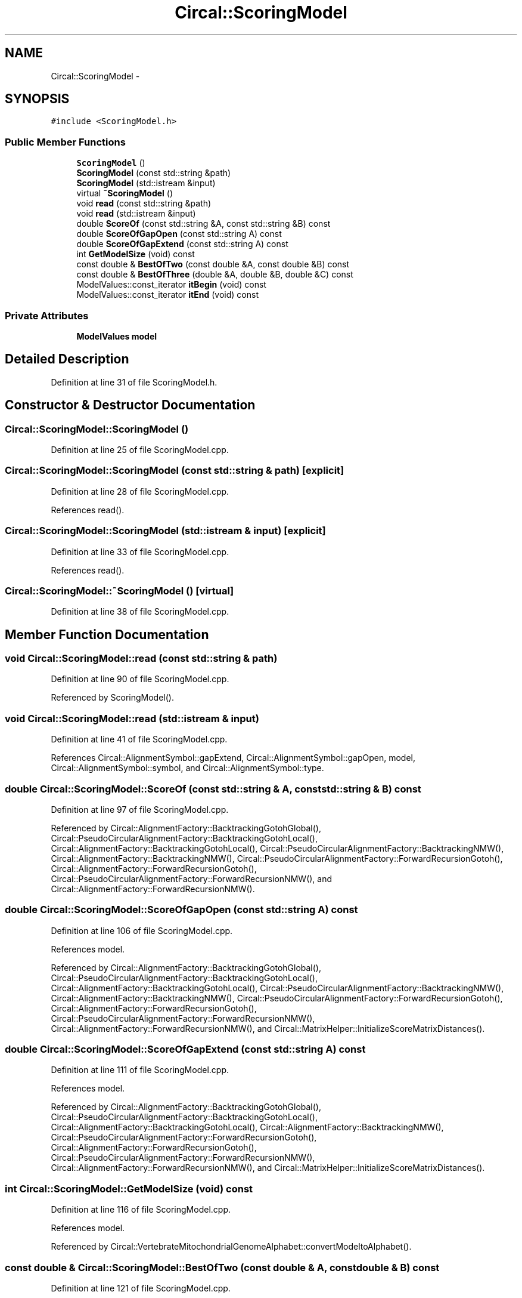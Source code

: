 .TH "Circal::ScoringModel" 3 "20 Feb 2008" "Version 0.1" "CircalPP" \" -*- nroff -*-
.ad l
.nh
.SH NAME
Circal::ScoringModel \- 
.SH SYNOPSIS
.br
.PP
\fC#include <ScoringModel.h>\fP
.PP
.SS "Public Member Functions"

.in +1c
.ti -1c
.RI "\fBScoringModel\fP ()"
.br
.ti -1c
.RI "\fBScoringModel\fP (const std::string &path)"
.br
.ti -1c
.RI "\fBScoringModel\fP (std::istream &input)"
.br
.ti -1c
.RI "virtual \fB~ScoringModel\fP ()"
.br
.ti -1c
.RI "void \fBread\fP (const std::string &path)"
.br
.ti -1c
.RI "void \fBread\fP (std::istream &input)"
.br
.ti -1c
.RI "double \fBScoreOf\fP (const std::string &A, const std::string &B) const "
.br
.ti -1c
.RI "double \fBScoreOfGapOpen\fP (const std::string A) const "
.br
.ti -1c
.RI "double \fBScoreOfGapExtend\fP (const std::string A) const "
.br
.ti -1c
.RI "int \fBGetModelSize\fP (void) const "
.br
.ti -1c
.RI "const double & \fBBestOfTwo\fP (const double &A, const double &B) const "
.br
.ti -1c
.RI "const double & \fBBestOfThree\fP (double &A, double &B, double &C) const "
.br
.ti -1c
.RI "ModelValues::const_iterator \fBitBegin\fP (void) const "
.br
.ti -1c
.RI "ModelValues::const_iterator \fBitEnd\fP (void) const "
.br
.in -1c
.SS "Private Attributes"

.in +1c
.ti -1c
.RI "\fBModelValues\fP \fBmodel\fP"
.br
.in -1c
.SH "Detailed Description"
.PP 
Definition at line 31 of file ScoringModel.h.
.SH "Constructor & Destructor Documentation"
.PP 
.SS "Circal::ScoringModel::ScoringModel ()"
.PP
Definition at line 25 of file ScoringModel.cpp.
.SS "Circal::ScoringModel::ScoringModel (const std::string & path)\fC [explicit]\fP"
.PP
Definition at line 28 of file ScoringModel.cpp.
.PP
References read().
.SS "Circal::ScoringModel::ScoringModel (std::istream & input)\fC [explicit]\fP"
.PP
Definition at line 33 of file ScoringModel.cpp.
.PP
References read().
.SS "Circal::ScoringModel::~ScoringModel ()\fC [virtual]\fP"
.PP
Definition at line 38 of file ScoringModel.cpp.
.SH "Member Function Documentation"
.PP 
.SS "void Circal::ScoringModel::read (const std::string & path)"
.PP
Definition at line 90 of file ScoringModel.cpp.
.PP
Referenced by ScoringModel().
.SS "void Circal::ScoringModel::read (std::istream & input)"
.PP
Definition at line 41 of file ScoringModel.cpp.
.PP
References Circal::AlignmentSymbol::gapExtend, Circal::AlignmentSymbol::gapOpen, model, Circal::AlignmentSymbol::symbol, and Circal::AlignmentSymbol::type.
.SS "double Circal::ScoringModel::ScoreOf (const std::string & A, const std::string & B) const"
.PP
Definition at line 97 of file ScoringModel.cpp.
.PP
Referenced by Circal::AlignmentFactory::BacktrackingGotohGlobal(), Circal::PseudoCircularAlignmentFactory::BacktrackingGotohLocal(), Circal::AlignmentFactory::BacktrackingGotohLocal(), Circal::PseudoCircularAlignmentFactory::BacktrackingNMW(), Circal::AlignmentFactory::BacktrackingNMW(), Circal::PseudoCircularAlignmentFactory::ForwardRecursionGotoh(), Circal::AlignmentFactory::ForwardRecursionGotoh(), Circal::PseudoCircularAlignmentFactory::ForwardRecursionNMW(), and Circal::AlignmentFactory::ForwardRecursionNMW().
.SS "double Circal::ScoringModel::ScoreOfGapOpen (const std::string A) const"
.PP
Definition at line 106 of file ScoringModel.cpp.
.PP
References model.
.PP
Referenced by Circal::AlignmentFactory::BacktrackingGotohGlobal(), Circal::PseudoCircularAlignmentFactory::BacktrackingGotohLocal(), Circal::AlignmentFactory::BacktrackingGotohLocal(), Circal::PseudoCircularAlignmentFactory::BacktrackingNMW(), Circal::AlignmentFactory::BacktrackingNMW(), Circal::PseudoCircularAlignmentFactory::ForwardRecursionGotoh(), Circal::AlignmentFactory::ForwardRecursionGotoh(), Circal::PseudoCircularAlignmentFactory::ForwardRecursionNMW(), Circal::AlignmentFactory::ForwardRecursionNMW(), and Circal::MatrixHelper::InitializeScoreMatrixDistances().
.SS "double Circal::ScoringModel::ScoreOfGapExtend (const std::string A) const"
.PP
Definition at line 111 of file ScoringModel.cpp.
.PP
References model.
.PP
Referenced by Circal::AlignmentFactory::BacktrackingGotohGlobal(), Circal::PseudoCircularAlignmentFactory::BacktrackingGotohLocal(), Circal::AlignmentFactory::BacktrackingGotohLocal(), Circal::AlignmentFactory::BacktrackingNMW(), Circal::PseudoCircularAlignmentFactory::ForwardRecursionGotoh(), Circal::AlignmentFactory::ForwardRecursionGotoh(), Circal::PseudoCircularAlignmentFactory::ForwardRecursionNMW(), Circal::AlignmentFactory::ForwardRecursionNMW(), and Circal::MatrixHelper::InitializeScoreMatrixDistances().
.SS "int Circal::ScoringModel::GetModelSize (void) const"
.PP
Definition at line 116 of file ScoringModel.cpp.
.PP
References model.
.PP
Referenced by Circal::VertebrateMitochondrialGenomeAlphabet::convertModeltoAlphabet().
.SS "const double & Circal::ScoringModel::BestOfTwo (const double & A, const double & B) const"
.PP
Definition at line 121 of file ScoringModel.cpp.
.PP
Referenced by Circal::AlignmentFactory::BacktrackingGotohGlobal(), Circal::PseudoCircularAlignmentFactory::BacktrackingGotohLocal(), Circal::AlignmentFactory::BacktrackingGotohLocal(), Circal::PseudoCircularAlignmentFactory::BacktrackingNMW(), BestOfThree(), Circal::PseudoCircularAlignmentFactory::ForwardRecursionGotoh(), Circal::AlignmentFactory::ForwardRecursionGotoh(), Circal::CircularAlignmentFactory::GotohAlignment(), Circal::CircularAlignmentFactory::NeedlemanWunschAlignment(), Circal::MatrixHelper::SearchBestInColumn(), Circal::MatrixHelper::SearchBestInRow(), and Circal::MatrixHelper::SearchBestPositionFrom().
.SS "const double & Circal::ScoringModel::BestOfThree (double & A, double & B, double & C) const"
.PP
Definition at line 129 of file ScoringModel.cpp.
.PP
References BestOfTwo().
.PP
Referenced by Circal::PseudoCircularAlignmentFactory::ForwardRecursionGotoh(), Circal::AlignmentFactory::ForwardRecursionGotoh(), Circal::PseudoCircularAlignmentFactory::ForwardRecursionNMW(), and Circal::AlignmentFactory::ForwardRecursionNMW().
.SS "ModelValues::const_iterator Circal::ScoringModel::itBegin (void) const"
.PP
Definition at line 135 of file ScoringModel.cpp.
.PP
References model.
.PP
Referenced by Circal::VertebrateMitochondrialGenomeAlphabet::convertModeltoAlphabet().
.SS "ModelValues::const_iterator Circal::ScoringModel::itEnd (void) const"
.PP
Definition at line 139 of file ScoringModel.cpp.
.PP
References model.
.PP
Referenced by Circal::VertebrateMitochondrialGenomeAlphabet::convertModeltoAlphabet().
.SH "Member Data Documentation"
.PP 
.SS "\fBModelValues\fP \fBCircal::ScoringModel::model\fP\fC [private]\fP"
.PP
Definition at line 34 of file ScoringModel.h.
.PP
Referenced by GetModelSize(), itBegin(), itEnd(), read(), ScoreOfGapExtend(), and ScoreOfGapOpen().

.SH "Author"
.PP 
Generated automatically by Doxygen for CircalPP from the source code.
